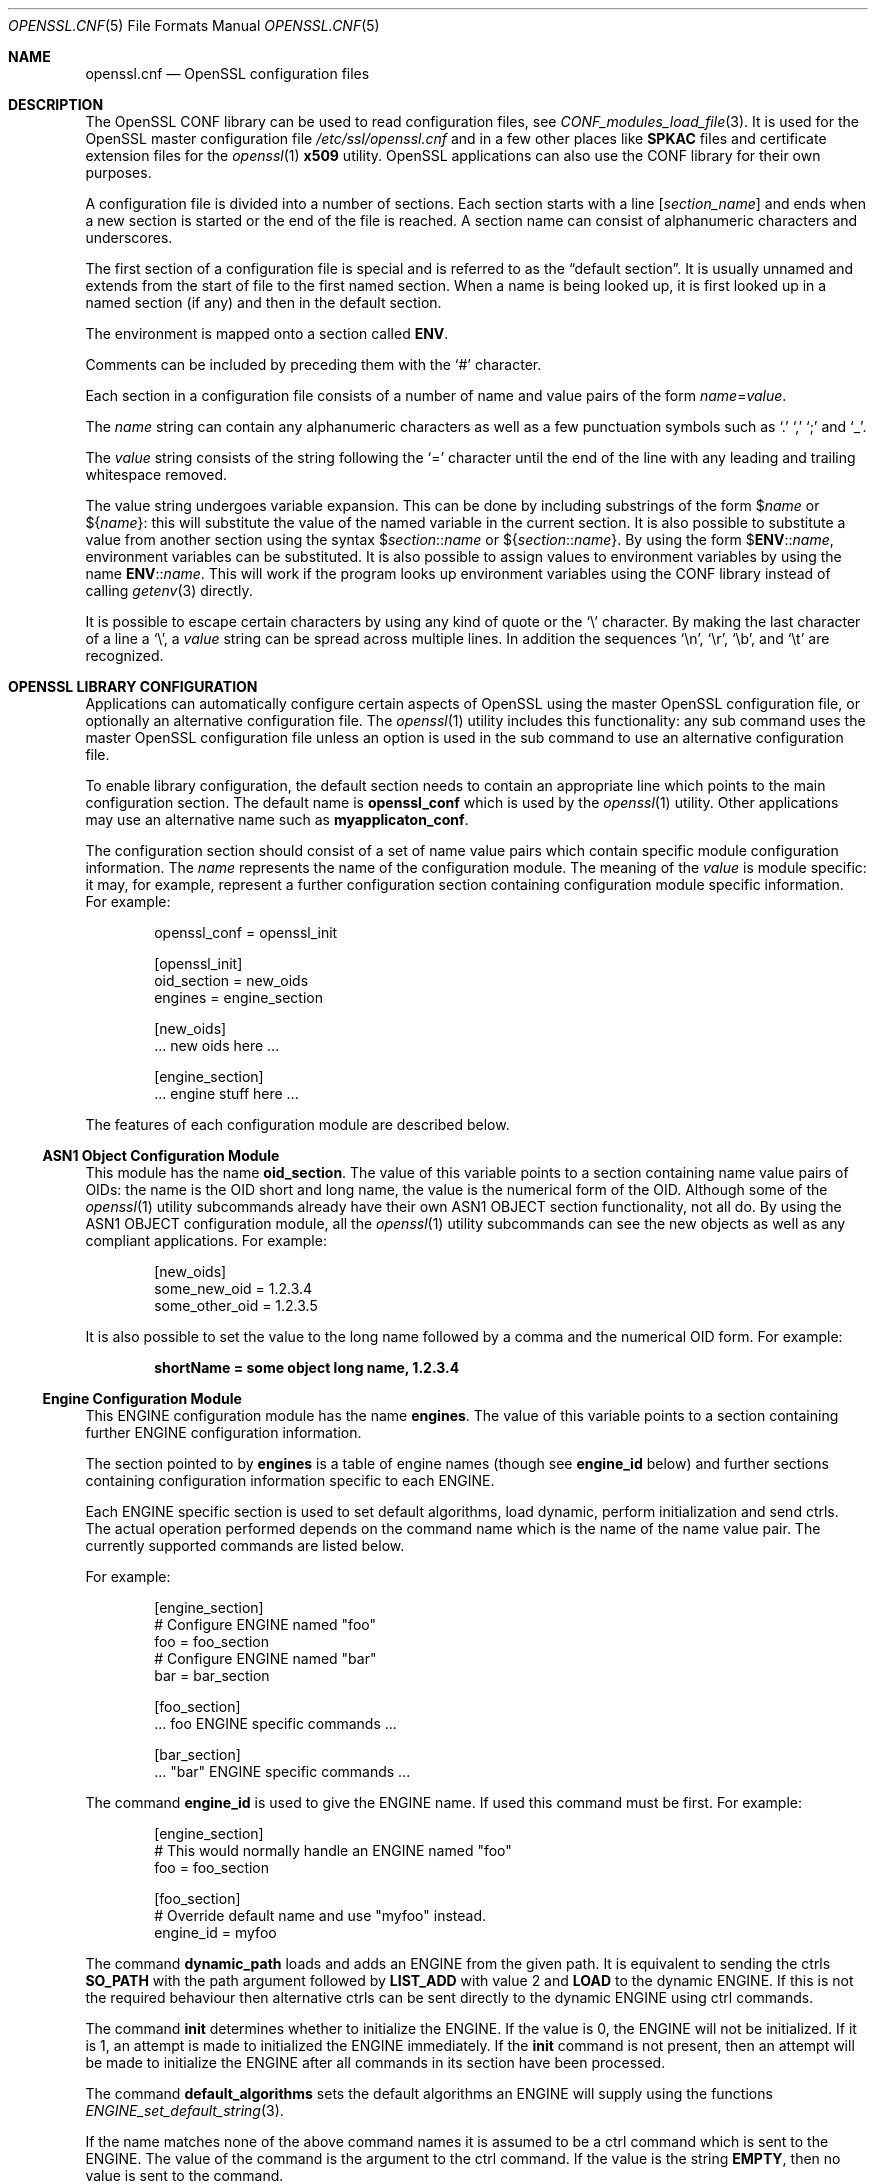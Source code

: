 .\"	$OpenBSD$
.\"	OpenSSL 99d63d46 Oct 26 13:56:48 2016 -0400
.\"
.\" This file was written by Dr. Stephen Henson <steve@openssl.org>.
.\" Copyright (c) 1999, 2000, 2004, 2013, 2015, 2016 The OpenSSL Project.
.\" All rights reserved.
.\"
.\" Redistribution and use in source and binary forms, with or without
.\" modification, are permitted provided that the following conditions
.\" are met:
.\"
.\" 1. Redistributions of source code must retain the above copyright
.\"    notice, this list of conditions and the following disclaimer.
.\"
.\" 2. Redistributions in binary form must reproduce the above copyright
.\"    notice, this list of conditions and the following disclaimer in
.\"    the documentation and/or other materials provided with the
.\"    distribution.
.\"
.\" 3. All advertising materials mentioning features or use of this
.\"    software must display the following acknowledgment:
.\"    "This product includes software developed by the OpenSSL Project
.\"    for use in the OpenSSL Toolkit. (http://www.openssl.org/)"
.\"
.\" 4. The names "OpenSSL Toolkit" and "OpenSSL Project" must not be used to
.\"    endorse or promote products derived from this software without
.\"    prior written permission. For written permission, please contact
.\"    openssl-core@openssl.org.
.\"
.\" 5. Products derived from this software may not be called "OpenSSL"
.\"    nor may "OpenSSL" appear in their names without prior written
.\"    permission of the OpenSSL Project.
.\"
.\" 6. Redistributions of any form whatsoever must retain the following
.\"    acknowledgment:
.\"    "This product includes software developed by the OpenSSL Project
.\"    for use in the OpenSSL Toolkit (http://www.openssl.org/)"
.\"
.\" THIS SOFTWARE IS PROVIDED BY THE OpenSSL PROJECT ``AS IS'' AND ANY
.\" EXPRESSED OR IMPLIED WARRANTIES, INCLUDING, BUT NOT LIMITED TO, THE
.\" IMPLIED WARRANTIES OF MERCHANTABILITY AND FITNESS FOR A PARTICULAR
.\" PURPOSE ARE DISCLAIMED.  IN NO EVENT SHALL THE OpenSSL PROJECT OR
.\" ITS CONTRIBUTORS BE LIABLE FOR ANY DIRECT, INDIRECT, INCIDENTAL,
.\" SPECIAL, EXEMPLARY, OR CONSEQUENTIAL DAMAGES (INCLUDING, BUT
.\" NOT LIMITED TO, PROCUREMENT OF SUBSTITUTE GOODS OR SERVICES;
.\" LOSS OF USE, DATA, OR PROFITS; OR BUSINESS INTERRUPTION)
.\" HOWEVER CAUSED AND ON ANY THEORY OF LIABILITY, WHETHER IN CONTRACT,
.\" STRICT LIABILITY, OR TORT (INCLUDING NEGLIGENCE OR OTHERWISE)
.\" ARISING IN ANY WAY OUT OF THE USE OF THIS SOFTWARE, EVEN IF ADVISED
.\" OF THE POSSIBILITY OF SUCH DAMAGE.
.\"
.Dd $Mdocdate: December 10 2016 $
.Dt OPENSSL.CNF 5
.Os
.Sh NAME
.Nm openssl.cnf
.Nd OpenSSL configuration files
.Sh DESCRIPTION
The OpenSSL CONF library can be used to read configuration files, see
.Xr CONF_modules_load_file 3 .
It is used for the OpenSSL master configuration file
.Pa /etc/ssl/openssl.cnf
and in a few other places like
.Sy SPKAC
files and certificate extension files for the
.Xr openssl 1
.Cm x509
utility.
OpenSSL applications can also use the CONF library for their own
purposes.
.Pp
A configuration file is divided into a number of sections.
Each section starts with a line
.Bq Ar section_name
and ends when a new section is started or the end of the file is reached.
A section name can consist of alphanumeric characters and underscores.
.Pp
The first section of a configuration file is special and is referred to
as the
.Dq default section .
It is usually unnamed and extends from the start of file to the
first named section.
When a name is being looked up, it is first looked up in a named
section (if any) and then in the default section.
.Pp
The environment is mapped onto a section called
.Ic ENV .
.Pp
Comments can be included by preceding them with the
.Ql #
character.
.Pp
Each section in a configuration file consists of a number of name and
value pairs of the form
.Ar name Ns = Ns Ar value .
.Pp
The
.Ar name
string can contain any alphanumeric characters as well as a few
punctuation symbols such as
.Ql \&.
.Ql \&,
.Ql \&;
and
.Ql _ .
.Pp
The
.Ar value
string consists of the string following the
.Ql =
character until the end of the line with any leading and trailing
whitespace removed.
.Pp
The value string undergoes variable expansion.
This can be done by including substrings of the form
.Pf $ Ar name
or
.Pf $ Brq Ar name :
this will substitute the value of the named variable in the current
section.
It is also possible to substitute a value from another section using the
syntax
.Pf $ Ar section Ns :: Ns Ar name
or
.Pf $ Brq Ar section Ns :: Ns Ar name .
By using the form
.Pf $ Ic ENV Ns :: Ns Ar name ,
environment variables can be substituted.
It is also possible to assign values to environment variables by using
the name
.Ic ENV Ns :: Ns Ar name .
This will work if the program looks up environment variables using
the CONF library instead of calling
.Xr getenv 3
directly.
.Pp
It is possible to escape certain characters by using any kind of quote
or the
.Ql \e
character.
By making the last character of a line a
.Ql \e ,
a
.Ar value
string can be spread across multiple lines.
In addition the sequences
.Ql \en ,
.Ql \er ,
.Ql \eb ,
and
.Ql \et
are recognized.
.Sh OPENSSL LIBRARY CONFIGURATION
Applications can automatically configure certain aspects of OpenSSL
using the master OpenSSL configuration file, or optionally an
alternative configuration file.
The
.Xr openssl 1
utility includes this functionality: any sub command uses the master
OpenSSL configuration file unless an option is used in the sub command
to use an alternative configuration file.
.Pp
To enable library configuration, the default section needs to contain
an appropriate line which points to the main configuration section.
The default name is
.Ic openssl_conf
which is used by the
.Xr openssl 1
utility.
Other applications may use an alternative name such as
.Sy myapplicaton_conf .
.Pp
The configuration section should consist of a set of name value pairs
which contain specific module configuration information.
The
.Ar name
represents the name of the configuration module.
The meaning of the
.Ar value
is module specific: it may, for example, represent a further
configuration section containing configuration module specific
information.
For example:
.Bd -literal -offset indent
openssl_conf = openssl_init

[openssl_init]
oid_section = new_oids
engines = engine_section

[new_oids]
\&... new oids here ...

[engine_section]
\&... engine stuff here ...
.Ed
.Pp
The features of each configuration module are described below.
.Ss ASN1 Object Configuration Module
This module has the name
.Ic oid_section .
The value of this variable points to a section containing name value
pairs of OIDs: the name is the OID short and long name, the value is the
numerical form of the OID.
Although some of the
.Xr openssl 1
utility subcommands already have their own ASN1 OBJECT section
functionality, not all do.
By using the ASN1 OBJECT configuration module, all the
.Xr openssl 1
utility subcommands can see the new objects as well as any compliant
applications.
For example:
.Bd -literal -offset indent
[new_oids]
some_new_oid = 1.2.3.4
some_other_oid = 1.2.3.5
.Ed
.Pp
It is also possible to set the value to the long name followed by a
comma and the numerical OID form.
For example:
.Pp
.Dl shortName = some object long name, 1.2.3.4
.Ss Engine Configuration Module
This ENGINE configuration module has the name
.Ic engines .
The value of this variable points to a section containing further ENGINE
configuration information.
.Pp
The section pointed to by
.Ic engines
is a table of engine names (though see
.Ic engine_id
below) and further sections containing configuration information
specific to each ENGINE.
.Pp
Each ENGINE specific section is used to set default algorithms, load
dynamic, perform initialization and send ctrls.
The actual operation performed depends on the command
name which is the name of the name value pair.
The currently supported commands are listed below.
.Pp
For example:
.Bd -literal -offset indent
[engine_section]
# Configure ENGINE named "foo"
foo = foo_section
# Configure ENGINE named "bar"
bar = bar_section

[foo_section]
\&... foo ENGINE specific commands ...

[bar_section]
\&... "bar" ENGINE specific commands ...
.Ed
.Pp
The command
.Ic engine_id
is used to give the ENGINE name.
If used this command must be first.
For example:
.Bd -literal -offset indent
[engine_section]
# This would normally handle an ENGINE named "foo"
foo = foo_section

[foo_section]
# Override default name and use "myfoo" instead.
engine_id = myfoo
.Ed
.Pp
The command
.Ic dynamic_path
loads and adds an ENGINE from the given path.
It is equivalent to sending the ctrls
.Sy SO_PATH
with the path argument followed by
.Sy LIST_ADD
with value 2 and
.Sy LOAD
to the dynamic ENGINE. If this is not the required behaviour then
alternative ctrls can be sent directly to the dynamic ENGINE using ctrl
commands.
.Pp
The command
.Ic init
determines whether to initialize the ENGINE.
If the value is 0, the ENGINE will not be initialized.
If it is 1, an attempt is made to initialized the ENGINE immediately.
If the
.Ic init
command is not present, then an attempt will be made to initialize
the ENGINE after all commands in its section have been processed.
.Pp
The command
.Ic default_algorithms
sets the default algorithms an ENGINE will supply using the functions
.Xr ENGINE_set_default_string 3 .
.Pp
If the name matches none of the above command names it is assumed
to be a ctrl command which is sent to the ENGINE.
The value of the command is the argument to the ctrl command.
If the value is the string
.Cm EMPTY ,
then no value is sent to the command.
.Pp
For example:
.Bd -literal -offset indent
[engine_section]
# Configure ENGINE named "foo"
foo = foo_section

[foo_section]
# Load engine from DSO
dynamic_path = /some/path/fooengine.so
# A foo specific ctrl.
some_ctrl = some_value
# Another ctrl that doesn't take a value.
other_ctrl = EMPTY
# Supply all default algorithms
default_algorithms = ALL
.Ed
.Ss SSL Configuration Module
This module has the name
.Ic ssl_conf
which points to a section containing SSL configurations.
.Pp
Each line in the SSL configuration section contains the name of the
configuration and the section containing it.
.Pp
Each configuration section consists of command value pairs for
.Vt SSL_CONF .
Each pair will be passed to a
.Vt SSL_CTX
or
.Vt SSL
structure if it calls
.Xr SSL_CTX_config 3
or
.Xr SSL_config 3
with the appropriate configuration name.
.Pp
Note: any characters before an initial dot in the configuration section
are ignored so the same command can be used multiple times.
.Pp
For example:
.Bd -literal -offset indent
ssl_conf = ssl_sect

[ssl_sect]
server = server_section

[server_section]
RSA.Certificate = server-rsa.pem
ECDSA.Certificate = server-ecdsa.pem
Ciphers = ALL:!RC4
.Ed
.Sh FILES
.Bl -tag -width /etc/ssl/openssl.cnf -compact
.It Pa /etc/ssl/openssl.cnf
standard configuration file
.El
.Sh EXAMPLES
Here is a sample configuration file using some of the features
mentioned above:
.Bd -literal -offset indent
# This is the default section.
HOME=/temp
RANDFILE= ${ENV::HOME}/.rnd
configdir=$ENV::HOME/config

[ section_one ]
# We are now in section one.

# Quotes permit leading and trailing whitespace
any = " any variable name "

other = A string that can \e
cover several lines \e
by including \e\e characters

message = Hello World\en

[ section_two ]
greeting = $section_one::message
.Ed
.Pp
This next example shows how to expand environment variables safely.
.Pp
Suppose you want a variable called
.Sy tmpfile
to refer to a temporary filename.
The directory it is placed in can determined by the
.Ev TEMP
or
.Ev TMP
environment variables but they may not be set to any value at all.
If you just include the environment variable names and the variable
doesn't exist then this will cause an error when an attempt is made to
load the configuration file.
By making use of the default section both values can be looked up with
.Ev TEMP
taking priority and
.Pa /tmp
used if neither is defined:
.Bd -literal -offset indent
TMP=/tmp
# The above value is used if TMP isn't in the environment
TEMP=$ENV::TMP
# The above value is used if TEMP isn't in the environment
tmpfile=${ENV::TEMP}/tmp.filename
.Ed
.Pp
More complex OpenSSL library configuration.
Add OID:
.Bd -literal -offset indent
# Default appname: should match "appname" parameter (if any)
# supplied to CONF_modules_load_file et al.
openssl_conf = openssl_conf_section

[openssl_conf_section]
# Configuration module list
alg_section = evp_sect
oid_section = new_oids

[new_oids]
# New OID, just short name
newoid1 = 1.2.3.4.1
# New OID shortname and long name
newoid2 = New OID 2 long name, 1.2.3.4.2
.Ed
.Pp
The above examples can be used with any application supporting library
configuration if "openssl_conf" is modified to match the appropriate
"appname".
.Pp
For example if the second sample file above is saved to "example.cnf"
then the command line:
.Pp
.Dl OPENSSL_CONF=example.cnf openssl asn1parse -genstr OID:1.2.3.4.1
.Pp
will output:
.Dl 0:d=0  hl=2 l=   4 prim: OBJECT            :newoid1
.Pp
showing that the OID "newoid1" has been added as "1.2.3.4.1".
.Sh SEE ALSO
.Xr openssl 1 ,
.Xr CONF_modules_load_file 3 ,
.Xr x509v3.cnf 5
.Sh CAVEATS
If a configuration file attempts to expand a variable that doesn't
exist, then an error is flagged and the file will not load.
This can also happen if an attempt is made to expand an environment
variable that doesn't exist.
For example, in a previous version of OpenSSL the default OpenSSL
master configuration file used the value of
.Ev HOME
which may not be defined on non Unix systems and would cause an error.
.Pp
This can be worked around by including a default section to provide
a default value: then if the environment lookup fails, the default
value will be used instead.
For this to work properly, the default value must be defined earlier
in the configuration file than the expansion.
See the
.Sx EXAMPLES
section for an example of how to do this.
.Pp
If the same variable is defined more than once in the same section,
then all but the last value will be silently ignored.
In certain circumstances such as with DNs, the same field may occur
multiple times.
This is usually worked around by ignoring any characters before an
initial
.Ql \&. ,
for example:
.Bd -literal -offset indent
1.OU="My first OU"
2.OU="My Second OU"
.Ed
.Sh BUGS
Currently there is no way to include characters using the octal
.Pf \e Ar nnn
form.
Strings are all NUL terminated, so NUL bytes cannot form part of
the value.
.Pp
The escaping isn't quite right: if you want to use sequences like
.Ql \en ,
you can't use any quote escaping on the same line.
.Pp
Files are loaded in a single pass.
This means that an variable expansion will only work if the variables
referenced are defined earlier in the file.
